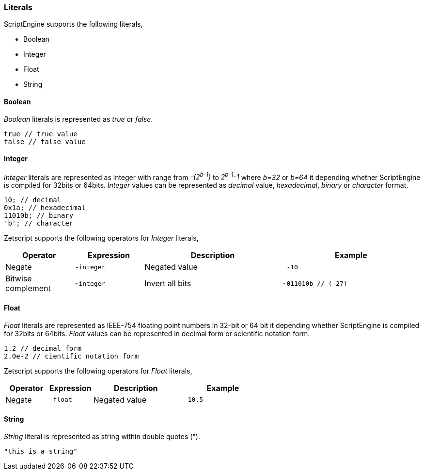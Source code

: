 === Literals

ScriptEngine supports the following literals,

* Boolean
* Integer
* Float
* String

==== Boolean

_Boolean_ literals is represented as _true_ or _false_.

[source,javascript]
----
true // true value
false // false value
----

==== Integer

_Integer_ literals are represented as integer with range from _-(2^b-1^)_ to _2^b-1^-1_ where _b=32_ or _b=64_ it depending whether ScriptEngine is compiled for 32bits or 64bits. _Integer_ values can be represented as _decimal_ value, _hexadecimal_, _binary_ or _character_ format.

[source,javascript]
----
10; // decimal
0x1a; // hexadecimal
11010b; // binary
'b'; // character
----

<<<

Zetscript supports the following operators for _Integer_ literals,

[cols="1d,1m,2d,2a"]
|====
|Operator |Expression |Description |Example

|Negate
|-integer 
|Negated value
|
[source,javascript]
 -10
 
|Bitwise complement
|~integer 
|Invert all bits
|
[source,javascript]
~011010b // (-27)
|====

==== Float

_Float_ literals are represented as IEEE-754 floating point numbers in 32-bit or 64 bit it depending whether ScriptEngine is compiled for 32bits or 64bits. _Float_ values can be represented in decimal form or scientific notation form.

[source,javascript]
----
1.2 // decimal form
2.0e-2 // cientific notation form
----

Zetscript supports the following operators for _Float_ literals,

[cols="1d,1m,2d,2a"]
|====
|Operator |Expression |Description |Example

|Negate
|-float
|Negated value
|
[source,javascript]
 -10.5
|====

==== String

_String_ literal is represented as string within double quotes (").

[source,javascript]
----
"this is a string"
----
